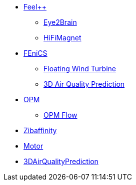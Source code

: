 * xref:index.adoc#feelpp[Feel++]
** xref:feelpp::eye2brain/README.adoc[Eye2Brain]
** xref:feelpp::hifimagnet/README.adoc[HiFiMagnet]
* xref:index.adoc#_fenics[FEniCS]
** xref:fenics/floatingwindturbine/README.adoc[Floating Wind Turbine]
** xref:fenics/3dairqualitypredictioncfd/README.adoc[3D Air Quality Prediction]
* xref:index.adoc#_opm[OPM]
** xref:opm/opm-flow/README.adoc[OPM Flow]
* xref:zibaffinity/zibaffinity-bindingaffinity/README.adoc[Zibaffinity]
* xref:others/motor/README.adoc[Motor]
* xref:others/3DAirQualityPrediction/3dairq.adoc[3DAirQualityPrediction]
